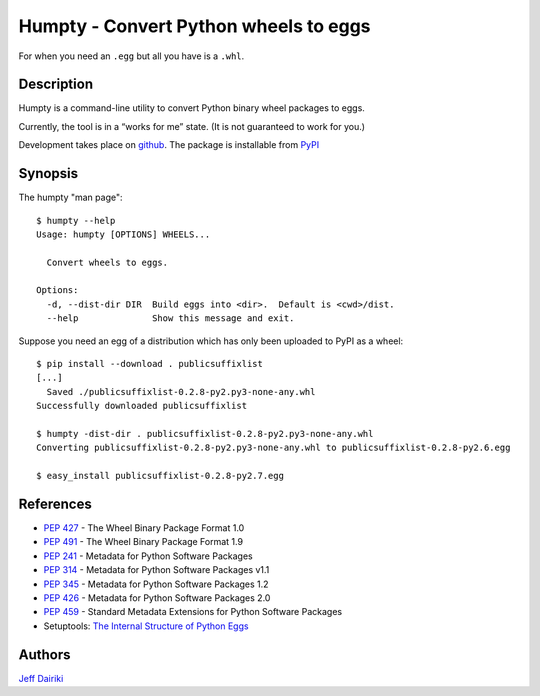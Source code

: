 ======================================
Humpty - Convert Python wheels to eggs
======================================

|version| |build status|

For when you need an ``.egg`` but all you have is a ``.whl``.

***********
Description
***********

Humpty is a command-line utility to convert Python binary wheel
packages to eggs.

Currently, the tool is in a “works for me” state.  (It is not
guaranteed to work for you.)

Development takes place on github_.
The package is installable from PyPI_

.. _github: https://github.com/dairiki/humpty/
.. _pypi: https://pypi.python.org/pypi/humpty/

********
Synopsis
********

The humpty "man page"::

  $ humpty --help
  Usage: humpty [OPTIONS] WHEELS...

    Convert wheels to eggs.

  Options:
    -d, --dist-dir DIR  Build eggs into <dir>.  Default is <cwd>/dist.
    --help              Show this message and exit.

Suppose you need an egg of a distribution which has only been uploaded
to PyPI as a wheel::

  $ pip install --download . publicsuffixlist
  [...]
    Saved ./publicsuffixlist-0.2.8-py2.py3-none-any.whl
  Successfully downloaded publicsuffixlist

  $ humpty -dist-dir . publicsuffixlist-0.2.8-py2.py3-none-any.whl
  Converting publicsuffixlist-0.2.8-py2.py3-none-any.whl to publicsuffixlist-0.2.8-py2.6.egg

  $ easy_install publicsuffixlist-0.2.8-py2.7.egg


**********
References
**********

- :PEP:`427` - The Wheel Binary Package Format 1.0
- :PEP:`491` - The Wheel Binary Package Format 1.9
- :PEP:`241` - Metadata for Python Software Packages
- :PEP:`314` - Metadata for Python Software Packages v1.1
- :PEP:`345` - Metadata for Python Software Packages 1.2
- :PEP:`426` - Metadata for Python Software Packages 2.0
- :PEP:`459` - Standard Metadata Extensions for Python Software Packages
- Setuptools: `The Internal Structure of Python Eggs`_

.. _the internal structure of python eggs:
   http://pythonhosted.org/setuptools/formats.html


*******
Authors
*******

`Jeff Dairiki`_

.. _Jeff Dairiki: mailto:dairiki@dairiki.org

.. |version| image::
    https://img.shields.io/pypi/v/humpty.svg
    :target: https://pypi.python.org/pypi/humpty/
    :alt: Latest Version

.. |build status| image::
    https://travis-ci.org/dairiki/humpty.svg?branch=master
    :target: https://travis-ci.org/dairiki/humpty
